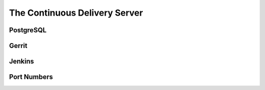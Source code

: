 The Continuous Delivery Server
==============================

PostgreSQL
----------

Gerrit
------

Jenkins
-------

Port Numbers
------------
